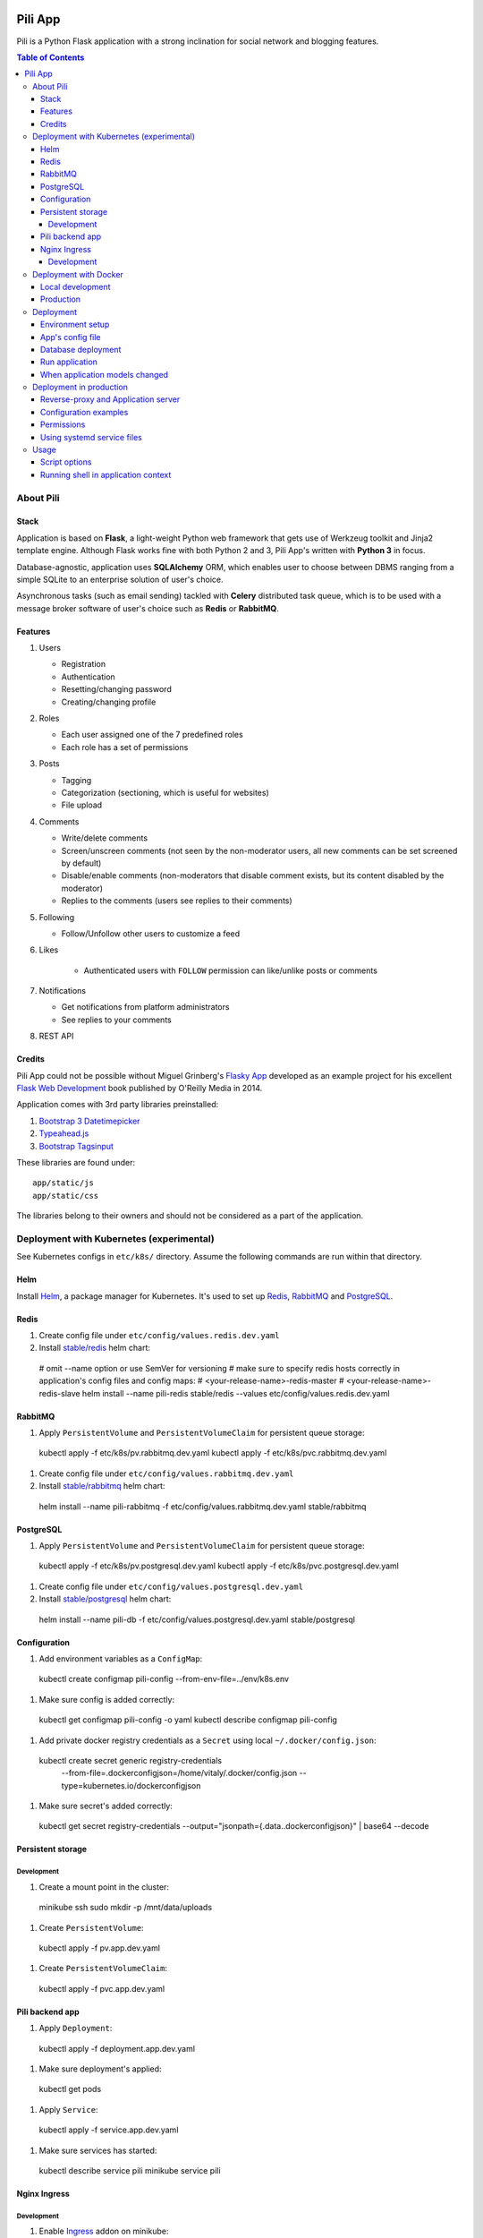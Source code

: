 .. image:: https://circleci.com/gh/pilosus/pili/tree/master.svg?style=svg
    :target: https://circleci.com/gh/pilosus/pili/tree/master

########
Pili App
########

Pili is a Python Flask application with a strong inclination
for social network and blogging features.

.. contents:: Table of Contents

==========
About Pili
==========
	      
-----
Stack
-----

Application is based on **Flask**, a light-weight Python web framework
that gets use of Werkzeug toolkit and Jinja2 template engine. Although
Flask works fine with both Python 2 and 3, Pili App's written with
**Python 3** in focus.

Database-agnostic, application uses **SQLAlchemy** ORM, which enables
user to choose between DBMS ranging from a simple SQLite to an
enterprise solution of user's choice.

Asynchronous tasks (such as email sending) tackled with **Celery**
distributed task queue, which is to be used with a message broker
software of user's choice such as **Redis** or **RabbitMQ**.

--------
Features
--------

#. Users

   * Registration
   * Authentication
   * Resetting/changing password
   * Creating/changing profile

#. Roles

   * Each user assigned one of the 7 predefined roles
   * Each role has a set of permissions
      
#. Posts

   * Tagging
   * Categorization (sectioning, which is useful for websites)
   * File upload

#. Comments

   * Write/delete comments
   * Screen/unscreen comments (not seen by the non-moderator users, all new comments can be set screened by default)
   * Disable/enable comments (non-moderators that disable comment exists, but its content disabled by the moderator)
   * Replies to the comments (users see replies to their comments)

#. Following

   * Follow/Unfollow other users to customize a feed

#. Likes

    * Authenticated users with ``FOLLOW`` permission can like/unlike posts or comments

#. Notifications

   * Get notifications from platform administrators
   * See replies to your comments

#. REST API
   
-------
Credits
-------

Pili App could not be possible without Miguel Grinberg's `Flasky App`_
developed as an example project for his excellent `Flask Web
Development`_ book published by O'Reilly Media in 2014.

Application comes with 3rd party libraries preinstalled:

#. `Bootstrap 3 Datetimepicker`_
#. `Typeahead.js`_
#. `Bootstrap Tagsinput`_

These libraries are found under::

  app/static/js
  app/static/css

The libraries belong to their owners and should not be considered as a
part of the application.

.. _k8s:

=========================================
Deployment with Kubernetes (experimental)
=========================================

See Kubernetes configs in ``etc/k8s/`` directory. Assume the following commands are run within that directory.


----
Helm
----

Install `Helm`_, a package manager for Kubernetes. It's used to set up Redis_, RabbitMQ_ and PostgreSQL_.

.. _Helm: https://helm.sh/docs/using_helm/#installing-helm


.. _Redis:

-----
Redis
-----

#. Create config file under ``etc/config/values.redis.dev.yaml``

#. Install `stable/redis <https://github.com/helm/charts/tree/master/stable/redis>`_ helm chart::

  # omit --name option or use SemVer for versioning
  # make sure to specify redis hosts correctly in application's config files and config maps:
  # <your-release-name>-redis-master
  # <your-release-name>-redis-slave
  helm install --name pili-redis stable/redis --values etc/config/values.redis.dev.yaml

.. _RabbitMQ:

--------
RabbitMQ
--------

#. Apply ``PersistentVolume`` and ``PersistentVolumeClaim`` for persistent queue storage::

  kubectl apply -f etc/k8s/pv.rabbitmq.dev.yaml
  kubectl apply -f etc/k8s/pvc.rabbitmq.dev.yaml


#. Create config file under ``etc/config/values.rabbitmq.dev.yaml``

#. Install `stable/rabbitmq <https://github.com/helm/charts/tree/master/stable/rabbitmq>`_ helm chart::

  helm install --name pili-rabbitmq -f etc/config/values.rabbitmq.dev.yaml stable/rabbitmq


.. _PostgreSQL:

----------
PostgreSQL
----------

#. Apply ``PersistentVolume`` and ``PersistentVolumeClaim`` for persistent queue storage::

  kubectl apply -f etc/k8s/pv.postgresql.dev.yaml
  kubectl apply -f etc/k8s/pvc.postgresql.dev.yaml


#. Create config file under ``etc/config/values.postgresql.dev.yaml``

#. Install `stable/postgresql <https://github.com/helm/charts/tree/master/stable/postgresql>`_ helm chart::

  helm install --name pili-db -f etc/config/values.postgresql.dev.yaml stable/postgresql


.. _ConfigMap:

-------------
Configuration
-------------

#. Add environment variables as a ``ConfigMap``::

  kubectl create configmap pili-config --from-env-file=../env/k8s.env


#. Make sure config is added correctly::

  kubectl get configmap pili-config -o yaml
  kubectl describe configmap pili-config

#. Add private docker registry credentials as a ``Secret`` using local ``~/.docker/config.json``::

  kubectl create secret generic registry-credentials \
      --from-file=.dockerconfigjson=/home/vitaly/.docker/config.json \
      --type=kubernetes.io/dockerconfigjson

#. Make sure secret's added correctly::

  kubectl get secret registry-credentials --output="jsonpath={.data.\.dockerconfigjson}" | base64 --decode



------------------
Persistent storage
------------------

Development
-----------

#. Create a mount point in the cluster::

  minikube ssh
  sudo mkdir -p /mnt/data/uploads

#. Create ``PersistentVolume``::

  kubectl apply -f pv.app.dev.yaml

#. Create ``PersistentVolumeClaim``::

  kubectl apply -f pvc.app.dev.yaml

----------------
Pili backend app
----------------

#. Apply ``Deployment``::

  kubectl apply -f deployment.app.dev.yaml

#. Make sure deployment's applied::

  kubectl get pods

#. Apply ``Service``::

  kubectl apply -f service.app.dev.yaml

#. Make sure services has started:

  kubectl describe service pili
  minikube service pili


-------------
Nginx Ingress
-------------


Development
-----------

#. Enable `Ingress`_ addon on minikube::

  minikube addons enable ingress


#. Apply ``Ingress`` manifest::

  kubectl apply -f ingress.app.dev.yaml


#. After a while get ingress IP-address::

  kubectl get ingress


#. Add IP-address to ``/etc/hosts``::

  172.17.0.15 pili.org



.. _Ingress: https://kubernetes.io/docs/tasks/access-application-cluster/ingress-minikube/


.. _DockerDeployment:

======================
Deployment with Docker
======================

-----------------
Local development
-----------------

#. Install ``docker>=18.06`` and ``docker-compose>=1.23.0``
#. Set environment variable ``PILI_CONFIG=development`` (you can place it to ``.env`` file in the root directory of the project)
#. Create file ``/etc/env/development.env`` and save enviroment variables needed for the app, e.g.::

    FLASK_CONFIG=development
    FLASK_ENV=development
    FLASK_INIT=1  # initialize DB with python manage.py initialize
    FLASK_DEPLOY=1  # prepopulate DB with python manage.py deploy
    SECRET_KEY=your_key
    SSL_DISABLE=1  # you don't need this in localhost
    DATABASE_URL=postgresql://pili:pili@db/pili  # use DB as docker-compose service
    CELERY_INSTEAD_THREADING=True  # use celery cervice
    CELERY_BROKER_URL=amqp://guest:guest@rabbitmq:5672/  # use RabbitMQ as celery's broker
    CELERY_RESULT_BACKEND=redis://redis:6379/10  # celery result backend
    FLOWER_PORT=5678  # monitoring tool for celery
    FLOWER_BROKER_API=http://guest:guest@rabbitmq:15672/api/
    MAIL_SERVER=your_smtp
    MAIL_PORT=587
    MAIL_USE_TLS=True
    MAIL_USERNAME=you@your@smtp
    MAIL_PASSWORD=your_password

#. Run services with ``docker-compose up``
#. Open service with ``browse http://localhost:8080``
#. Open celery monitoring with ``browse http://localhost:5678``


Use ``make`` for the routine operations like:

#. Start/stop docker services with ``make up`` and ``make down`` respectively
#. Run linters with ``make lint``
#. Run `mypy`_ static analysis tool with ``make mypy``
#. Format code with `black formatter`_

.. _black formatter: https://github.com/ambv/black
.. _mypy: http://mypy-lang.org/


----------
Production
----------

The project uses `Circle CI`_ for CI/CD. As its final step CI/CD pushes docker image to a private docker registry.
The image can be used then in ``docker run``, ``docker-compose`` or in a ``Kubernetes cluster``.

.. _Circle CI: https://circleci.com/


==========
Deployment
==========

This section considered deprecated, see DockerDeployment_ for the suggested deployment model.

-----------------
Environment setup
-----------------

Application's deployment follows the same steps as any other large
Flask application.

Setting up environment basically means:

#. Installing dependencies (Python packages)
#. Editing application's configurations files
#. Exporting shell environment variables

List of dependencies is made up of several parts:

#. Common dependencies
#. Dependencies specific for the environment (built upon common
   dependencies):

   * Development
   * Production (Unix server)
   * Heroku

Dependencies lists are found under::
   
    requirements/

*virtualenv* can be used for creating a virtual environment in the
app's working directory in order to install aforementioned
dependencies::

    $ virtualenv --python=python3 venv

Then virtual environment can be activated/deactivated::

    $ source venv/bin/activate
    (venv) $ deactivate

Dependencies can be installed then using ``pip``::

  (venv) $ pip install -r requirements/unix[prod|dev|...].txt

-----------------
App's config file
-----------------

Application gets use of environment variables. The whole list of such
variables can be found in ``config.py``.

These environment variables are set using shell-specific commands,
such as ``export`` in ``bash`` or ``setenv`` in ``csh``::

    (venv) $ export VARIABLE=value
    
**IMPORTANT!** Application also relies on ``.hosting.env`` file that 
is to be created by the user in the app's working directory. File 
format is the following::

    ENVVARIABLE=value of the environment variable

``.hosting.env`` is mandatory for ``manage.py`` file. It can also be
used in production when writing ``systemd`` service files (with
``EnvironmentFile`` directive).

**IMPORTANT!** Although ``manage.py`` sets environment variables found
in ``.hosting.env`` users cannot rely on it when working with Celery
workers. In this case environment variables are to be set in Celery's
own configuration (production) or with the shell's ``export`` command
(development).

-------------------
Database deployment
-------------------

Application uses `Flask-Migrate`_ for database migrations with
Alembic. Database deployment is made up of the following steps:

#. Create all databases used by the application, create migration
   repository::

     (venv) $ python manage.py initialize

#. Generate an initial migration, apply it to the database, then
   insert roles and add application's administrator::

     (venv) $ python manage.py deploy


---------------
Run application
---------------    

Now that the application is configured, DB created and migration repo
is created, the last two steps are needed in order to get the
application running:

#. Start Celery workers with::

     (venv) $ celery worker -A celery_worker.celery --loglevel=info

#. Start development server::

     (venv) $ python manage.py runserver

#. Go to http://127.0.0.0:5000 and enjoy!


-------------------------------
When application models changed
-------------------------------

Every time the database models (``app/models.py``) change do the following::

  (venv) $ python manage.py db migrate [--message MESSAGE]
  (venv) $ emacs $( ls -1th migrations/versions/*.py | head -1 ) # check and edit migration
  (venv) $ python manage.py db upgrade
  
========================
Deployment in production
========================

This section considered deprecated, see DockerDeployment_ for the suggested deployment model.

------------------------------------
Reverse-proxy and Application server
------------------------------------

Flask's built-in server is not suitable for production. There are
quite a few `deployment options`_ for production environment, both
self-hosted and PaaS.

Being WSGI application, Flask requires WSGI application server (such
as **uWSGI** or **Gunicorn**), which usually works in conjunction with
a reserve-proxy server such as **Nginx** that serves static files and
manages requests. That takes the load off the application server and
guarantees better performance::

  Client request <-> Reverse-Proxy <-> Application Server (127.0.0.1:port OR socket)
      ^                   |
      └--- static files --┘

----------------------
Configuration examples
----------------------
      
There are configuration examples under::

  examples/

These examples include:

#. Celery systemd service file:

   * pili-celery.conf
   * pili-celery.service

#. Nginx configuration:

   * pili-nginx.conf

#. uWSGI systemd service file, uWSGI ini-config file:

   * pili-uwsgi.conf
   * pili-uwsgi.ini
   * pili-uwsgi.service

#. Git hooks for deployment from a repository:

   * post-receive (assumes /var/www/pili owned by ``git`` user, see
     also `Deployment with Git`_)

-----------     
Permissions
-----------

Aforementioned systemd service file examples get use of two directories::

  /var/log/pili
  /var/run/pili
  
The best way to create these directories is using the following systemd directives::

  PermissionsStartOnly=true # run ExecStartPre with root permissions
  ExecStartPre=-/usr/bin/mkdir -p /var/log/pili
  ExecStartPre=-/usr/bin/mkdir -p /var/run/pili

---------------------------
Using systemd service files
---------------------------

When tailored to your needs, provided systemd service files can be
used this way:

#. Go to systemd's directory for custom unit files::
     
     $ cd /etc/systemd/system
     
#. Create a symlink to a unit file::
     
     $ ln -s /var/www/pili/your.service your.service
     
#. Reload systemd daemon::
     
     $ sudo systemctl daemon-reload
     
#. Start your service with::
     
     $ sudo systemctl start your.service
     
#. Make sure it's running::
     
     $ sudo systemctl status your.service
     
#. If service has failed, take a look at systemd's logs::
     
     $ sudo journalctl -xe

=====
Usage
=====

--------------
Script options
--------------

In addition to providing an apllication entry point ``manage.py``
provides several other options to be used with ``(venv) $ python manage.py option`` command:

test                          Run unit-tests
test --coverage               Run unit-tests with the coverage statistics (report is generated under ``tmp/coverage`` directory)
profiler                      Start the application under the code profiler (25 slowest function included by default)
profiler --length=N           Include N slowest function in profiler report
profiler --profile-dir=DIR    Save profiler report in the file under DIR
initialize                    Create all databases, initialize migration scripts before deploying
deploy                        Run deployment tasks (to be run after ``initialize`` tasks are done)
db                            Perform database migrations
shell                         Run a Python shell inside Flask application context
runserver                     Run the Flask development server i.e. app.run()

------------------------------------
Running shell in application context
------------------------------------

For testing purposes it's recommended to run Python REPL inside
application context with the **Flask-Script** built-in ``shell``
command::

  (venv) $ python manage.py shell

Examples:

Look up a body of the comment with id 10::
  
    >>> Comment.query.filter(Comment.id==10).first().body

Get a list of users with the role 'Writer'::
  
    >>> [u for u in Role.query.filter(Role.name == 'Writer').first().users]

Get a list of comments to the post with id 111::
  
    >>> [c for c in Post.query.filter(Post.id == 111).first().comments]

Get a list of replies to the comment contining a word 'flask'::

    >>> [r for r in Comment.query.filter(Comment.body.like("%flask%")).first().replies]

Get a parent comment of the reply with id 29 (parent attribute exists due to backref='parent' in models)::
  
    >>> Comment.query.filter(Comment.id == 29).first().parent

Get all replies written by the user 'Pilosus' in descending order (sort by the time of publication)::

    >>> user = User.query.filter(User.username == 'Pilosus').first()
    >>> Comment.query.join(Reply, Comment.author_id == User.id).\
    ... filter(Comment.parent_id.isnot(None), User.id == user.id).\
    ... order_by(Comment.timestamp.desc()).all()
    >>>
    >>> # the same but more concise
    >>>
    >>> Comment.query.filter(Comment.parent_id.isnot(None), Comment.author == user).\
    ... order_by(Comment.timestamp.desc()).\
    ... all()

Get all replies to the comment with id 23::

    >>> Comment.query.get(23).replies

Get a thread of all replies to the certain comment::

    |- Comment 1
    |- Comment 2
    |    |- Comment 4
    |    |    |- Comment 6
    |    |    
    |    |- Comment 5
    |    
    |- Comment 3	 

    >>> # Use Depth-First Search algorithm for graphs,
    >>> #              implemented as a static method
    >>>
    >>> Comment.dfs(Comment.query.get(2), print)
    >>> <Comment 4>
    >>> <Comment 6>
    >>> <Comment 5>

    
Get all post likes by the user with ``id`` 1, exclude comment likes::

    >>> Like.query.filter(Like.user_id==1, Like.comment_id == None).all()
    >>> Like.query.filter((Like.user_id==1) & (Like.comment_id == None)).all()

Get information about 'users' table::
  
    >>> User.__table__.columns
    >>> User.__table__.foreign_keys
    >>> User.__table__.constraints
    >>> User.__table__.indexes

.. _Flasky App: https://github.com/miguelgrinberg/flasky
.. _Flask Web Development: http://shop.oreilly.com/product/0636920031116.do
.. _Bootstrap 3 Datetimepicker: https://eonasdan.github.io/bootstrap-datetimepicker/Options/
.. _Typeahead.js: https://twitter.github.io/typeahead.js/examples/
.. _Bootstrap Tagsinput: https://bootstrap-tagsinput.github.io/bootstrap-tagsinput/examples/
.. _deployment options: http://flask.pocoo.org/docs/0.11/deploying/
.. _Deployment with Git: https://www.digitalocean.com/community/tutorials/how-to-use-git-hooks-to-automate-development-and-deployment-tasks
.. _Flask-Migrate: https://flask-migrate.readthedocs.io/en/latest/
